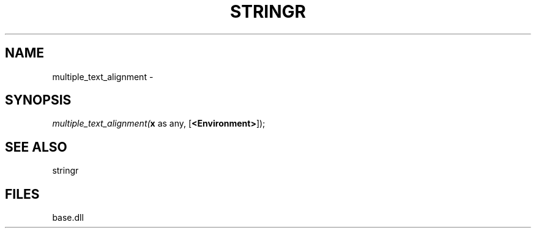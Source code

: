 .\" man page create by R# package system.
.TH STRINGR 4 2000-Jan "multiple_text_alignment" "multiple_text_alignment"
.SH NAME
multiple_text_alignment \- 
.SH SYNOPSIS
\fImultiple_text_alignment(\fBx\fR as any, 
[\fB<Environment>\fR]);\fR
.SH SEE ALSO
stringr
.SH FILES
.PP
base.dll
.PP
